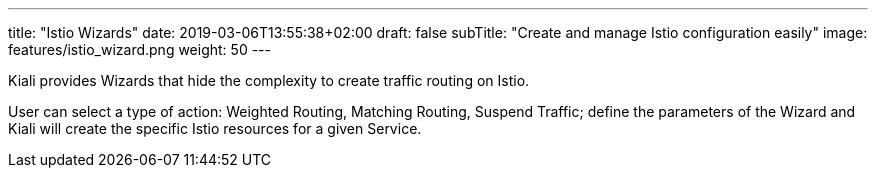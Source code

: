 ---
title: "Istio Wizards"
date: 2019-03-06T13:55:38+02:00
draft: false
subTitle: "Create and manage Istio configuration easily"
image: features/istio_wizard.png
weight: 50
---

Kiali provides Wizards that hide the complexity to create traffic routing on Istio.

User can select a type of action: Weighted Routing, Matching Routing, Suspend Traffic; define the parameters of the Wizard and Kiali
will create the specific Istio resources for a given Service.


